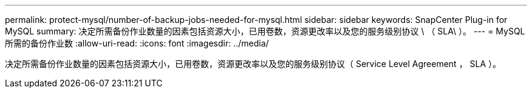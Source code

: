 ---
permalink: protect-mysql/number-of-backup-jobs-needed-for-mysql.html 
sidebar: sidebar 
keywords: SnapCenter Plug-in for MySQL 
summary: 决定所需备份作业数量的因素包括资源大小，已用卷数，资源更改率以及您的服务级别协议 \ （ SLA\ ）。 
---
= MySQL所需的备份作业数
:allow-uri-read: 
:icons: font
:imagesdir: ../media/


[role="lead"]
决定所需备份作业数量的因素包括资源大小，已用卷数，资源更改率以及您的服务级别协议（ Service Level Agreement ， SLA ）。
